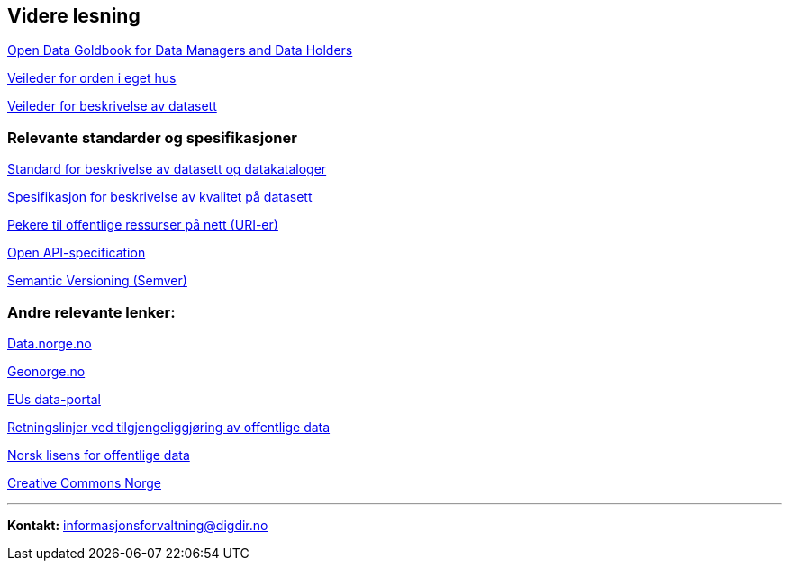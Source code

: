 
== Videre lesning

https://www.europeandataportal.eu/en/providing-data/goldbook[Open Data Goldbook for Data Managers and Data Holders]

https://www.digdir.no/informasjonsforvaltning/veileder-orden-i-eget-hus/2716[Veileder for orden i eget hus]

https://data.norge.no/guide/veileder-beskrivelse-av-datasett[Veileder for beskrivelse av datasett]


=== Relevante standarder og spesifikasjoner

https://data.norge.no/specification/dcat-ap-no[Standard for beskrivelse av datasett og datakataloger]

https://data.norge.no/guide/veileder-kvantifiserbar-kvalitet[Spesifikasjon for beskrivelse av kvalitet på datasett]


https://www.digdir.no/standarder/peikarar-til-offentlege-ressursar-pa-nett/1492[Pekere til offentlige ressurser på nett (URI-er)]

https://github.com/OAI/OpenAPI-Specification/blob/master/versions/3.0.2.md[Open API-specification]

https://semver.org/[Semantic Versioning (Semver)]

=== Andre relevante lenker:

https://data.norge.no/[Data.norge.no]

https://www.geonorge.no/[Geonorge.no]

https://www.europeandataportal.eu/[EUs data-portal]

https://www.regjeringen.no/no/dokumenter/retningslinjer-ved-tilgjengeliggjoring-av-offentlige-data/id2536870/[Retningslinjer ved tilgjengeliggjøring av offentlige data]

https://data.norge.no/nlod/no[Norsk lisens for offentlige data]

https://creativecommons.no/[Creative Commons Norge]

'''
*Kontakt:* informasjonsforvaltning@digdir.no
